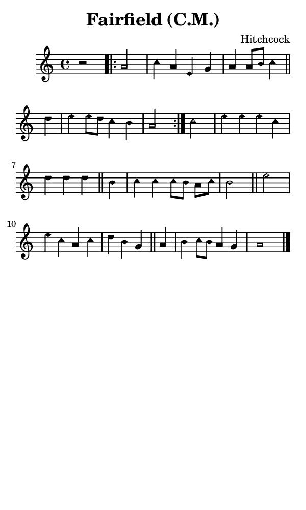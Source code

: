 \version "2.18.2"

#(set-global-staff-size 14)

\header {
  title=\markup {
    Fairfield (C.M.)
  }
  composer = \markup {
    Hitchcock
  }
  tagline = ##f
}

sopranoMusic = {
  \aikenHeadsMinor
  \clef treble
  \key a \minor
  \autoBeamOff
  \time 4/4
  \relative c' {
    \set Score.tempoHideNote = ##t \tempo 4 = 120
    
    r2
    \repeat volta 2 {
      a'2 c4 a e g a a8[ b] c4 \bar "||"
      d4 e e8[ d] c4 b a2
    }
    c2 e4 e e c d d d \bar "||"
    b c c c8[ b] a[ c] b2 \bar "||"
    e2 e4 c a c d b g \bar "||"
    a4 b c8[ b] a4 g a1 \bar "|."
  }
}

#(set! paper-alist (cons '("phone" . (cons (* 3 in) (* 5 in))) paper-alist))

\paper {
  #(set-paper-size "phone")
}

\score {
  <<
    \new Staff {
      \new Voice {
	\sopranoMusic
      }
    }
  >>
}